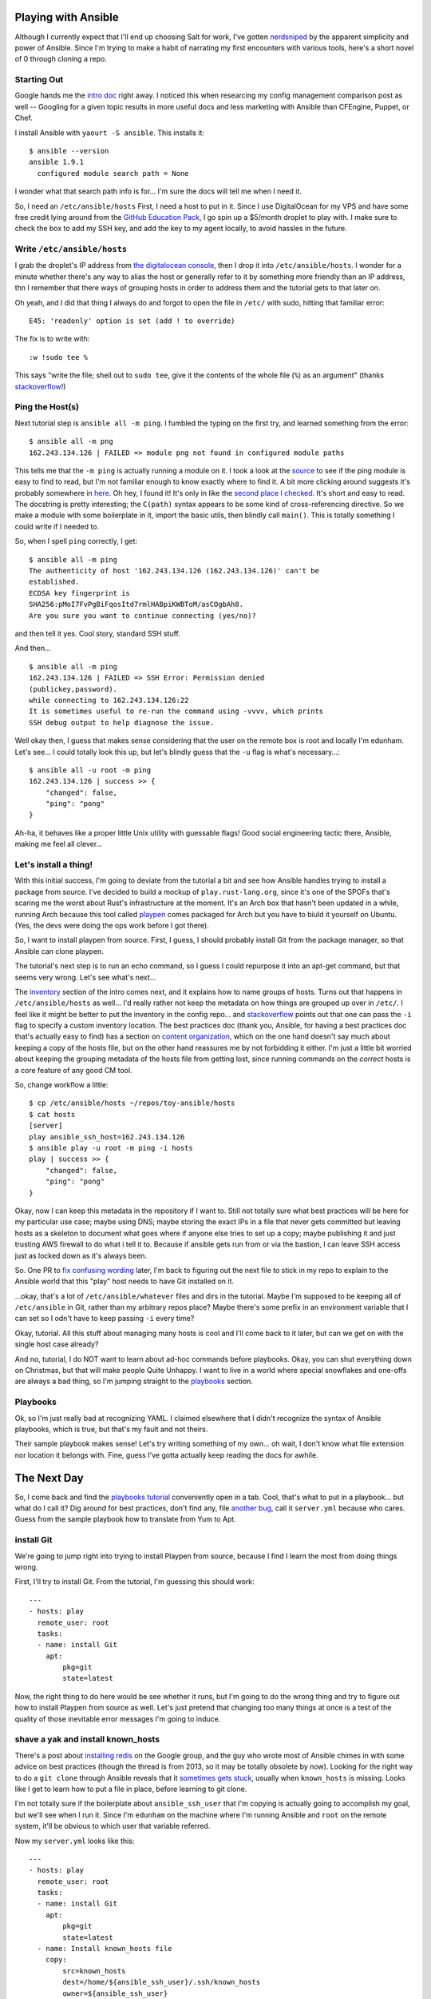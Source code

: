 Playing with Ansible
====================

Although I currently expect that I'll end up choosing Salt for work, I've
gotten `nerdsniped <https://xkcd.com/356/>`_ by the apparent simplicity and
power of Ansible. Since I'm trying to make a habit of narrating my first
encounters with various tools, here's a short novel of 0 through cloning a
repo.

.. more::

Starting Out
------------

Google hands me the `intro doc
<http://docs.ansible.com/intro_getting_started.html>`_ right away. I noticed
this when researcing my config management comparison post as well -- Googling
for a given topic results in more useful docs and less marketing with Ansible
than CFEngine, Puppet, or Chef.

I install Ansible with ``yaourt -S ansible``. This installs it::

    $ ansible --version
    ansible 1.9.1
      configured module search path = None

I wonder what that search path info is for... I'm sure the docs will tell me
when I need it.

So, I need an ``/etc/ansible/hosts`` First, I need a host to put in it. Since
I use DigitalOcean for my VPS and have some free credit lying around from the
`GitHub Education Pack <https://education.github.com/>`_, I go spin up a
$5/month droplet to play with. I make sure to check the box to add my SSH key,
and add the key to my agent locally, to avoid hassles in the future.

Write ``/etc/ansible/hosts``
----------------------------

I grab the droplet's IP address from `the digitalocean console
<https://cloud.digitalocean.com/droplets>`_, then I drop it into
``/etc/ansible/hosts``. I wonder for a minute whether there's any way to alias
the host or generally refer to it by something more friendly than an IP
address, thn I remember that there ways of grouping hosts in order to address
them and the tutorial gets to that later on.

Oh yeah, and I did that thing I always do and forgot to open the file in
``/etc/`` with sudo, hitting that familiar error::

    E45: 'readonly' option is set (add ! to override)

The fix is to write with::

    :w !sudo tee %

This says "write the file; shell out to ``sudo tee``, give it the contents of
the whole file (``%``) as an argument" (thanks `stackoverflow
<http://stackoverflow.com/questions/2600783/how-does-the-vim-write-with-sudo-trick-work>`_!)

Ping the Host(s)
----------------

Next tutorial step is ``ansible all -m ping``. I fumbled the typing on the
first try, and learned something from the error::

    $ ansible all -m png
    162.243.134.126 | FAILED => module png not found in configured module paths

This tells me that the ``-m ping`` is actually running a module on it. I took
a look at the `source <https://github.com/ansible/ansible>`_ to see if the
ping module is easy to find to read, but I'm not familiar enough to know
exactly where to find it. A bit more clicking around suggests it's probably
somewhere in `here <https://github.com/ansible/ansible-modules-core>`_. Oh
hey, I found it! It's only in like the `second place I checked
<https://github.com/ansible/ansible-modules-core/blob/devel/system/ping.py>`_.
It's short and easy to read. The docstring is pretty interesting; the
``C(path)`` syntax appears to be some kind of cross-referencing directive. So
we make a module with some boilerplate in it, import the basic utils, then
blindly call ``main()``. This is totally something I could write if I needed
to.

So, when I spell ``ping`` correctly, I get::

    $ ansible all -m ping
    The authenticity of host '162.243.134.126 (162.243.134.126)' can't be
    established.
    ECDSA key fingerprint is
    SHA256:pMoI7FvPgBiFqosItd7rmlHABpiKWBToM/asCOgbAh8.
    Are you sure you want to continue connecting (yes/no)?

and then tell it yes. Cool story, standard SSH stuff.

And then... ::

    $ ansible all -m ping
    162.243.134.126 | FAILED => SSH Error: Permission denied
    (publickey,password).
    while connecting to 162.243.134.126:22
    It is sometimes useful to re-run the command using -vvvv, which prints
    SSH debug output to help diagnose the issue.

Well okay then, I guess that makes sense considering that the user on the
remote box is root and locally I'm edunham. Let's see... I could totally look
this up, but let's blindly guess that the ``-u`` flag is what's necessary...::

    $ ansible all -u root -m ping
    162.243.134.126 | success >> {
        "changed": false,
        "ping": "pong"
    }

Ah-ha, it behaves like a proper little Unix utility with guessable flags! Good
social engineering tactic there, Ansible, making me feel all clever...

Let's install a thing!
----------------------

With this initial success, I'm going to deviate from the tutorial a bit and
see how Ansible handles trying to install a package from source. I've decided
to build a mockup of ``play.rust-lang.org``, since it's one of the SPOFs
that's scaring me the worst about Rust's infrastructure at the moment. It's an
Arch box that hasn't been updated in a while, running Arch because this tool
called `playpen <https://github.com/thestinger/playpen>`_ comes packaged for
Arch but you have to biuld it yourself on Ubuntu. (Yes, the devs were doing
the ops work before I got there).

So, I want to install playpen from source. First, I guess, I should probably
install Git from the package manager, so that Ansible can clone playpen.

The tutorial's next step is to run an echo command, so I guess I could
repurpose it into an apt-get command, but that seems very wrong. Let's see
what's next...

The `inventory <http://docs.ansible.com/intro_inventory.html>`_ section of the
intro comes next, and it explains how to name groups of hosts. Turns out that
happens in ``/etc/ansible/hosts`` as well... I'd really rather not keep the
metadata on how things are grouped up over in ``/etc/``. I feel like it might
be better to put the inventory in the config repo... and `stackoverflow
<http://stackoverflow.com/questions/21958727/where-to-store-ansible-host-file-on-osx>`_
points out that one can pass the ``-i`` flag to specify a custom inventory
location. The best practices doc (thank you, Ansible, for having a best
practices doc that's actually easy to find) has a section on `content
organization
<https://docs.ansible.com/playbooks_best_practices.html#content-organization>`_,
which on the one hand doesn't say much about keeping a copy of the hosts file,
but on the other hand reassures me by not forbidding it either. I'm just a
little bit worried about keeping the grouping metadata of the hosts file from
getting lost, since running commands on the *correct* hosts is a core feature
of any good CM tool.

So, change workflow a little::

    $ cp /etc/ansible/hosts ~/repos/toy-ansible/hosts
    $ cat hosts
    [server]
    play ansible_ssh_host=162.243.134.126
    $ ansible play -u root -m ping -i hosts
    play | success >> {
        "changed": false,
        "ping": "pong"
    }

Okay, now I can keep this metadata in the repository if I want to. Still not
totally sure what best practices will be here for my particular use case;
maybe using DNS; maybe storing the exact IPs in a file that never gets
committed but leaving hosts as a skeleton to document what goes where if
anyone else tries to set up a copy; maybe publishing it and just trusting AWS
firewall to do what i tell it to. Because if ansible gets run from or via the
bastion, I can leave SSH access just as locked down as it's always been.

So. One PR to `fix confusing wording
<https://github.com/ansible/ansible/pull/11194>`_ later, I'm back to figuring
out the next file to stick in my repo to explain to the Ansible world that
this "play" host needs to have Git installed on it.

...okay, that's a lot of ``/etc/ansible/whatever`` files and dirs in the
tutorial. Maybe I'm supposed to be keeping all of ``/etc/ansible`` in Git,
rather than my arbitrary repos place? Maybe there's some prefix in an
environment variable that I can set so I odn't have to keep passing ``-i``
every time?

Okay, tutorial. All this stuff about managing many hosts is cool and I'll come
back to it later, but can we get on with the single host case already?

And no, tutorial, I do NOT want to learn about ad-hoc commands before
playbooks. Okay, you can shut everything down on Christmas, but that will make
people Quite Unhappy. I want to live in a world where special snowflakes and
one-offs are always a bad thing, so I'm jumping straight to the `playbooks
<http://docs.ansible.com/playbooks.html>`_ section.


Playbooks
---------

Ok, so I'm just really bad at recognizing YAML. I claimed elsewhere that I
didn't recognize the syntax of Ansible playbooks, which is true, but that's my
fault and not theirs.

Their sample playbook makes sense! Let's try writing something of my own... oh
wait, I don't know what file extension nor location it belongs with. Fine,
guess I've gotta actually keep reading the docs for awhile.

The Next Day
============

So, I come back and find the `playbooks tutorial
<http://docs.ansible.com/playbooks_intro.html>`_ conveniently open in a tab.
Cool, that's what to put in a playbook... but what do I call it? Dig around
for best practices, don't find any, file `another bug
<https://github.com/ansible/ansible/issues/11204>`_, call it ``server.yml``
because who cares. Guess from the sample playbook how to translate from Yum to
Apt.

install Git
-----------

We're going to jump right into trying to install Playpen from source, because
I find I learn the most from doing things wrong.

First, I'll try to install Git. From the tutorial, I'm guessing this should
work::

    ---
    - hosts: play
      remote_user: root
      tasks:
      - name: install Git
        apt:
            pkg=git
            state=latest

Now, the right thing to do here would be see whether it runs, but I'm going to
do the wrong thing and try to figure out how to install Playpen from source as
well. Let's just pretend that changing too many things at once is a test of
the quality of those inevitable error messages I'm going to induce.

shave a yak and install known_hosts
-----------------------------------

There's a post about `installing redis
<https://groups.google.com/forum/#!topic/ansible-project/R4Ho-oqJf3o>`_ on the
Google group, and the guy who wrote most of Ansible chimes in with some advice
on best practices (though the thread is from 2013, so it may be totally
obsolete by now). Looking for the right way to do a ``git clone`` through
Ansible reveals that it `sometimes gets stuck
<http://www.tomaz.me/2013/10/14/solution-for-ansible-git-module-getting-stuck-on-clone.html>`_,
usually when ``known_hosts`` is missing. Looks like I get to learn how to put
a file in place, before learning to git clone.

I'm not totally sure if the boilerplate about ``ansible_ssh_user`` that I'm
copying is actually going to accomplish my goal, but we'll see when I run it.
Since I'm ``edunham`` on the machine where I'm running Ansible and ``root`` on
the remote system, it'll be obvious to which user that variable referred.

Now my ``server.yml`` looks like this::

    ---
    - hosts: play
      remote_user: root
      tasks:
      - name: install Git
        apt:
            pkg=git
            state=latest
      - name: Install known_hosts file
        copy:
            src=known_hosts
            dest=/home/${ansible_ssh_user}/.ssh/known_hosts
            owner=${ansible_ssh_user}
            group=${ansible_ssh_user}

I then moved my laptop's ``~/.ssh/known_hosts`` to a backup location, tried to
pull from github, added the key, and copied the now-much-shorter
``~/.ssh/known_hosts`` into my Ansible repo.

Trial and error and error
-------------------------

After putting my local backup back into place so my laptop knows more hosts
than just GitHub, it's time to see whether Ansible can apply that playbook::

    $ ansible-playbook server.yml

    PLAY [play]
    *******************************************************************
    skipping: no hosts matched

    PLAY RECAP
    ********************************************************************

Huh, I clearly did something wrong... Oh, that's right, it wouldn't know which
host ``play`` is because I moved the ansible ``hosts`` file into the repo!::

     $ ansible-playbook -i hosts server.yml

     PLAY [play]
     *******************************************************************

     GATHERING FACTS
     ***************************************************************
     fatal: [play] => SSH Error: Permission denied (publickey,password).
     while connecting to 162.243.134.126:22
     It is sometimes useful to re-run the command using -vvvv, which
     prints SSH debug output to help diagnose the issue.

     TASK: [install Git]
     ***********************************************************
     FATAL: no hosts matched or all hosts have already failed -- aborting


     PLAY RECAP
     ********************************************************************
     to retry, use: --limit @/home/edunham/server.retry
     play                       : ok=0    changed=0 unreachable=1    failed=0

And that would be a failure to add the relevant ssh key after reboot. I add
the ssh key to my agent, and this time it works::

    $ ansible-playbook -i hosts server.yml

    PLAY [play] *******************************************************************

    GATHERING FACTS ***************************************************************
    ok: [play]

    TASK: [install Git] ***********************************************************
    changed: [play]

    TASK: [Install known_hosts file] **********************************************
    failed: [play] => {"checksum": "926e119d8b84c44f4790c47436967ada72e05ba3", "failed": true}
    msg: Destination directory /home/${ansible_ssh_user}/.ssh does not exist

    FATAL: all hosts have already failed -- aborting

    PLAY RECAP ********************************************************************
               to retry, use: --limit @/home/edunham/server.retry

    play                       : ok=2    changed=1    unreachable=0    failed=1


Okay, the ``ansible_ssh_user`` stuff was indeed screwed up. If I Google a bit
more, I find that I actually skipped something importat in the `inventory
intro <http://docs.ansible.com/intro_inventory.html>`_: setting the user for
the host. So I add ``ansible_ssh_user=root`` to the hosts file, and try
again... and it fails again. Even when I substitute ``root`` for
``${ansible_ssh_user}`` in the playbook, it fails the same way. Looks like
it's not automatically creating the directory for me.

Create a directory
------------------

So, I get to make ``.ssh`` by hand. Cool story. So now that task looks like
this::

  - name: Install known_hosts file
    file:
        path=/home/${ansible_ssh_user}/.ssh/
        state=directory
        owner=${ansible_ssh_user}
        group=${ansible_ssh_user}
    copy:
        src=known_hosts
        dest=/home/${ansible_ssh_user}/.ssh/known_hosts
        owner=${ansible_ssh_user}
        group=${ansible_ssh_user}

for which I'm rewarded with the error ``ERROR: multiple actions specified in
task: 'file' and 'Install known_hosts file'``. So I give a separate name to
each action, try again, and get a new error::

    failed: [play] => {"failed": true, "gid": 0, "group": "root", "mode": "0755",
    "owner": "root", "path": "/home/${ansible_ssh_user}", "size": 4096, "state":
    "directory", "uid": 0}
    msg: chown failed: failed to look up user ${ansible_ssh_user}

At this point, since Google wasn't giving me helpful results in a timely
manner, I pinged a friend on IRC and he suggested an alternate syntax, which
works::

    ---
    - hosts: play
      remote_user: root
      tasks:
      - name: install Git
        apt:
            pkg=git
            state=latest
      - name: Create .ssh directory
        file:
            path=/home/{{ ansible_ssh_user }}/.ssh/
            state=directory
            owner={{ ansible_ssh_user }}
            group={{ ansible_ssh_user }}
      - name: Install known_hosts file
        copy:
            src=known_hosts
            dest=/home/{{ ansible_ssh_user }}/.ssh/known_hosts
            owner={{ ansible_ssh_user }}
            group={{ ansible_ssh_user }}

I'm glad it works like that, because it feels more like all the other
Python-flavored templating that I've touched (Flask, Django, etc.). And it's
definitely a Python habit, but I prefer brain damage.

I wonder if it'd be okay to put spaces around the ``=`` signs... one ``:%s/=/
= /g`` and an ``ansible-playbook`` invocation later, I find that adding spaces
causes it to fail with an erorr like::

    fatal: [play] => a duplicate parameter was found in the argument string ()

Not freaking helpful. But next time I see it, I'll recognize it as too many
spaces rather than just being totally confused.

Time to clone playpen
---------------------

Now I should, in theory, have the ability to clone a repo from github. Time to
test this hypothesis.... I'm starting by reading then copying from the `git
module docs <http://docs.ansible.com/git_module.html>`_.

Let's try it::

  - name: Clone Playpen
    git:
        repo=git@github.com:thestinger/playpen.git
        dest=/home/{{ ansible_ssh_user }}/playpen_source

And it fails, because it got a GitHub host key that wasn't recognized. I guess
there are actually several keys::

    # ssh-keygen -r github.com
    github.com IN SSHFP 1 1 7bc4945739c3552b9de0260f4524e05329587dea
    github.com IN SSHFP 1 2 b040403fc0992ef0bf9144d8aaa25049d8564839821eb592d7338399e456609c
    github.com IN SSHFP 2 1 ce76002677a077bf43dabb446a23e86bb127c8c3
    github.com IN SSHFP 2 2 858dec00d20192cf334f54c96cccd5900f4540c2975e5d24c8236c255618c10c
    github.com IN SSHFP 3 1 261f7e4445378789267eb92c744e9e0d32a5f98d
    github.com IN SSHFP 3 2 a4ca08ec5bcf801885aa8b08b5deeb9a51c006988a5814e833f6ac08e81b021f

In investigating which key I actually added to ``known_hosts``, I discover a
couple of worrisome things:

First, my initial fumbling managed to create a ``/home/${ansible_ssh_user}``
directory, which is empty. Ha ha, I guess? I've manually removed it.

Second, although Ansible claims to have installed the ``known_hosts`` file, I
can't actually see it. Actually after a bit more digging, it turns out that I
was just being dumb at Unix. The system has a ``/.ssh`` created by
DigitalOcean, which contains only my ``authorized_keys`` file. Ansible
successfully created the ``/home/root/.ssh/known_hosts`` file, but ``cd`` as
root takes you to ``/`` rather than to ``/home/root``. Duh.

Turns out that if I throw the ``known_hosts`` file into ``/.ssh``,
I can move on to the next error::

    failed: [play] => {"cmd": "/usr/bin/git ls-remote '' -h refs/heads/HEAD", "failed": true, "rc": 128}
    stderr: Permission denied (publickey).
    fatal: Could not read from remote repository.

    Please make sure you have the correct access rights
    and the repository exists.

    msg: Permission denied (publickey).
    fatal: Could not read from remote repository.

    Please make sure you have the correct access rights
    and the repository exists.

Should've been using the HTTPS url, since I don't want to add a public key
from this machine to anybody's github account, and I'll never need to push
back to the repo from my play server.

Success!
--------

With that fix, it's now successfully changed! The working playbook looks like
this::

    ---
    - hosts: play
      remote_user: root
      tasks:
      - name: install Git
        apt:
            pkg=git
            state=latest
      - name: Create .ssh directory
        file:
            # The ansible_ssh_user is specified in the hosts file
            # For this host I'm using root, so .ssh location is special
            path=/.ssh/
            state=directory
            owner={{ ansible_ssh_user }}
            group={{ ansible_ssh_user }}
      - name: Install known_hosts file
        copy:
            src=known_hosts
            dest=/.ssh/known_hosts
            owner={{ ansible_ssh_user }}
            group={{ ansible_ssh_user }}
      - name: Clone Playpen
        git:
            repo=https://github.com/thestinger/playpen.git
            dest=/home/{{ ansible_ssh_user }}/playpen_source

Next Up
-------

My next steps will be to install the tools necesassary to build Playpen, and
get Ansible to build it. I probably won't keep up the "let's-play" blog style,
because it exponentially increases the amount of typing involved, and if you
read this far you're either a creepy stalker, thoroughly sick of hearing about
my flailing at Ansible, or possibly both.

.. author:: default
.. categories:: none
.. tags:: ansible
.. comments::
